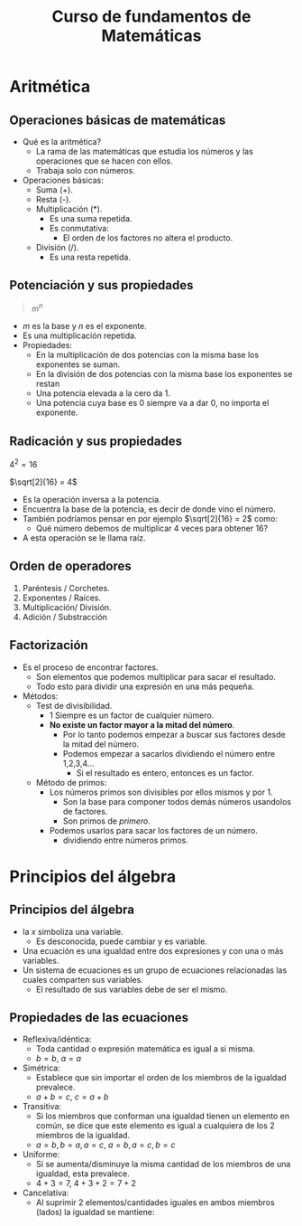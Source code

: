 #+TITLE: Curso de fundamentos de Matemáticas

* Aritmética
** Operaciones básicas de matemáticas
- Qué es la aritmética?
  - La rama de las matemáticas que estudia los números y las operaciones que se hacen con ellos.
  - Trabaja solo con números.
- Operaciones básicas:
  - Suma (+).
  - Resta (-).
  - Multiplicación (*).
    - Es una suma repetida.
    - Es conmutativa:
      - El orden de los factores no altera el producto.
  - División (/).
    - Es una resta repetida.

** Potenciación y sus propiedades
#+begin_quote
$m^n$
#+end_quote

- $m$ es la base y $n$ es el exponente.
- Es una multiplicación repetida.
- Propiedades:
  - En la multiplicación de dos potencias con la misma base los exponentes se suman.
  - En la división de dos potencias con la misma base los exponentes se restan
  - Una potencia elevada a la cero da 1.
  - Una potencia cuya base es 0 siempre va a dar 0, no importa el exponente.

** Radicación y sus propiedades

$4^2 = 16$

$\sqrt[2]{16} = 4$

- Es la operación inversa a la potencia.
- Encuentra la base de la potencia, es decir de donde vino el número.
- También podríamos pensar en por ejemplo $\sqrt[2]{16} = 2$ como:
  - Qué número debemos de multiplicar 4 veces para obtener 16?
- A esta operación se le llama raíz.

** Orden de operadores
1. Paréntesis / Corchetes.
2. Exponentes / Raíces.
3. Multiplicación/ División.
4. Adición / Substracción

** Factorización
- Es el proceso de encontrar factores.
  - Son elementos que podemos multiplicar para sacar el resultado.
  - Todo esto para dividir una expresión en una más pequeña.
- Métodos:
  - Test de divisibilidad.
    - 1 Siempre es un factor de cualquier número.
    - *No existe un factor mayor a la mitad del número*.
      - Por lo tanto podemos empezar a buscar sus factores desde la mitad del número.
      - Podemos empezar a sacarlos dividiendo el número entre 1,2,3,4...
        - Si el resultado es entero, entonces es un factor.
  - Método de primos:
    - Los números primos son divisibles por ellos mismos y por 1.
      - Son la base para componer todos demás números usandolos de factores.
      - Son primos de /primero/.
    - Podemos usarlos para sacar los factores de un número.
      - dividiendo entre números primos.

* Principios del álgebra
** Principios del álgebra
- la $x$ simboliza una variable.
  - Es desconocida, puede cambiar y es variable.
- Una ecuación es una igualdad entre dos expresiones y con una o más variables.
- Un sistema de ecuaciones es un grupo de ecuaciones relacionadas las cuales comparten sus variables.
  - El resultado de sus variables debe de ser el mismo.

** Propiedades de las ecuaciones
- Reflexiva/idéntica:
  - Toda cantidad o expresión matemática es igual a si misma.
  - $b = b$, $a = a$
- Simétrica:
  - Establece que sin importar el orden de los miembros de la igualdad prevalece.
  - $a + b = c$, $c = a + b$
- Transitiva:
  - Si los miembros que conforman una igualdad tienen un elemento en común, se dice que este elemento es igual
    a cualquiera de los 2 miembros de la igualdad.
  - $a = b, b = a, a = c$, $a = b, a = c, b = c$
- Uniforme:
  - Si se aumenta/disminuye la misma cantidad de los miembros de una igualdad, esta prevalece.
  - $4 + 3 = 7$, $4 + 3 + 2 = 7 + 2$
- Cancelativa:
  - Al suprimir 2 elementos/cantidades iguales en ambos miembros (lados) la igualdad se mantiene:
